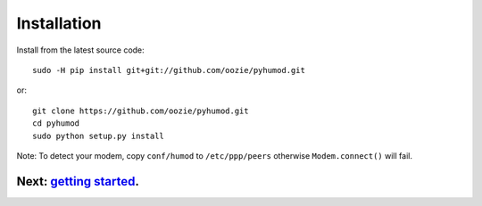 Installation
============

Install from the latest source code::

    sudo -H pip install git+git://github.com/oozie/pyhumod.git

or::

    git clone https://github.com/oozie/pyhumod.git
    cd pyhumod
    sudo python setup.py install
 
Note: To detect your modem, copy ``conf/humod`` to ``/etc/ppp/peers`` 
otherwise ``Modem.connect()`` will fail.

Next: `getting started <docs/GettingStarted.rst>`_.
------------------
